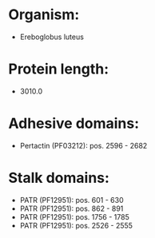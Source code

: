 * Organism:
- Ereboglobus luteus
* Protein length:
- 3010.0
* Adhesive domains:
- Pertactin (PF03212): pos. 2596 - 2682
* Stalk domains:
- PATR (PF12951): pos. 601 - 630
- PATR (PF12951): pos. 862 - 891
- PATR (PF12951): pos. 1756 - 1785
- PATR (PF12951): pos. 2526 - 2555

